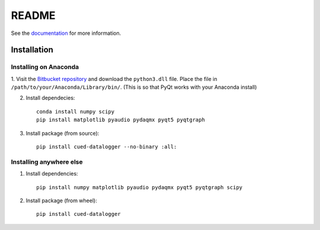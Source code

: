 ======
README
======

See the `documentation <http://datalogger-docs.readthedocs.io/en/latest/>`_
for more information.

Installation
------------

Installing on Anaconda
^^^^^^^^^^^^^^^^^^^^^^

1. Visit the `Bitbucket repository <https://bitbucket.org/tab53/cued_datalogger/src>`_
and download the ``python3.dll`` file. Place the file in
``/path/to/your/Anaconda/Library/bin/``. (This is so that PyQt works with your
Anaconda install)

2. Install dependecies::

    conda install numpy scipy
    pip install matplotlib pyaudio pydaqmx pyqt5 pyqtgraph

3. Install package (from source)::

    pip install cued-datalogger --no-binary :all:


Installing anywhere else
^^^^^^^^^^^^^^^^^^^^^^^^

1. Install dependencies::

    pip install numpy matplotlib pyaudio pydaqmx pyqt5 pyqtgraph scipy

2. Install package (from wheel)::

    pip install cued-datalogger
